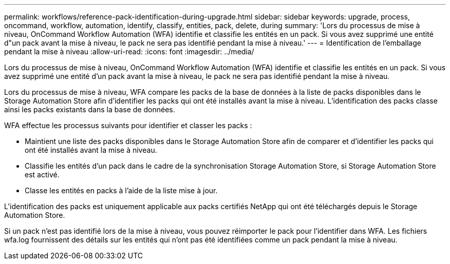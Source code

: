 ---
permalink: workflows/reference-pack-identification-during-upgrade.html 
sidebar: sidebar 
keywords: upgrade, process, oncommand, workflow, automation, identify, classify, entities, pack, delete, during 
summary: 'Lors du processus de mise à niveau, OnCommand Workflow Automation (WFA) identifie et classifie les entités en un pack. Si vous avez supprimé une entité d"un pack avant la mise à niveau, le pack ne sera pas identifié pendant la mise à niveau.' 
---
= Identification de l'emballage pendant la mise à niveau
:allow-uri-read: 
:icons: font
:imagesdir: ../media/


[role="lead"]
Lors du processus de mise à niveau, OnCommand Workflow Automation (WFA) identifie et classifie les entités en un pack. Si vous avez supprimé une entité d'un pack avant la mise à niveau, le pack ne sera pas identifié pendant la mise à niveau.

Lors du processus de mise à niveau, WFA compare les packs de la base de données à la liste de packs disponibles dans le Storage Automation Store afin d'identifier les packs qui ont été installés avant la mise à niveau. L'identification des packs classe ainsi les packs existants dans la base de données.

WFA effectue les processus suivants pour identifier et classer les packs :

* Maintient une liste des packs disponibles dans le Storage Automation Store afin de comparer et d'identifier les packs qui ont été installés avant la mise à niveau.
* Classifie les entités d'un pack dans le cadre de la synchronisation Storage Automation Store, si Storage Automation Store est activé.
* Classe les entités en packs à l'aide de la liste mise à jour.


L'identification des packs est uniquement applicable aux packs certifiés NetApp qui ont été téléchargés depuis le Storage Automation Store.

Si un pack n'est pas identifié lors de la mise à niveau, vous pouvez réimporter le pack pour l'identifier dans WFA. Les fichiers wfa.log fournissent des détails sur les entités qui n'ont pas été identifiées comme un pack pendant la mise à niveau.
